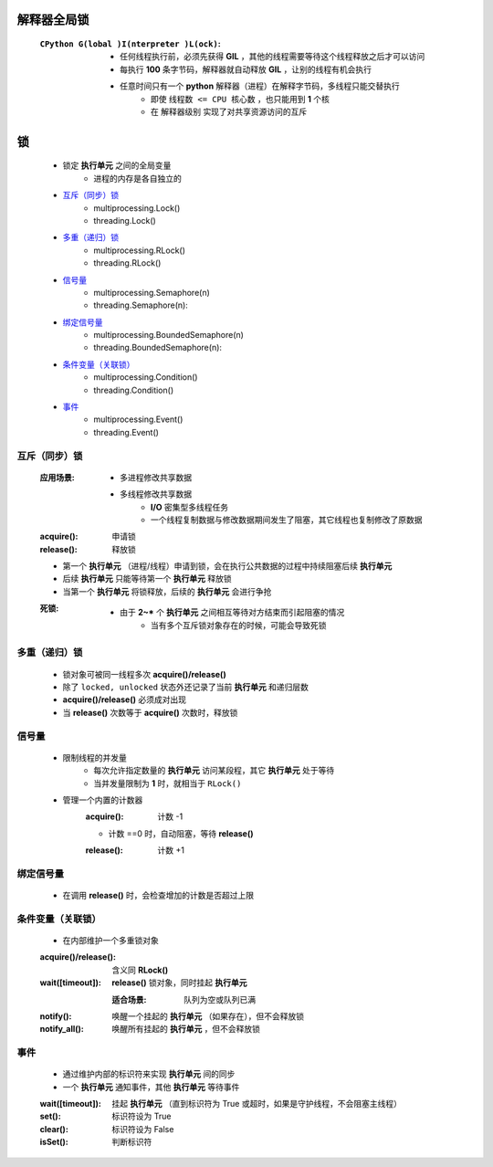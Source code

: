 解释器全局锁
============
    :``CPython G(lobal )I(nterpreter )L(ock)``:
        - 任何线程执行前，必须先获得 **GIL** ，其他的线程需要等待这个线程释放之后才可以访问
        - 每执行 **100** 条字节码，解释器就自动释放 **GIL** ，让别的线程有机会执行
        - 任意时间只有一个 **python** 解释器（进程）在解释字节码，多线程只能交替执行
            - 即使 ``线程数 <= CPU 核心数`` ，也只能用到 **1** 个核
            - 在 ``解释器级别`` 实现了对共享资源访问的互斥


锁
====
    - 锁定 **执行单元** 之间的全局变量
        - 进程的内存是各自独立的
    - `互斥（同步）锁`_
        - multiprocessing.Lock()
        - threading.Lock()
    - `多重（递归）锁`_
        - multiprocessing.RLock()
        - threading.RLock()
    - `信号量`_
        - multiprocessing.Semaphore(n)
        - threading.Semaphore(n):
    - `绑定信号量`_
        - multiprocessing.BoundedSemaphore(n)
        - threading.BoundedSemaphore(n):
    - `条件变量（关联锁）`_
        - multiprocessing.Condition()
        - threading.Condition()
    - `事件`_
        - multiprocessing.Event()
        - threading.Event()


互斥（同步）锁
---------------
    :应用场景:
        - 多进程修改共享数据
        - 多线程修改共享数据
            - **I/O** 密集型多线程任务
            - 一个线程复制数据与修改数据期间发生了阻塞，其它线程也复制修改了原数据
    :acquire(): 申请锁
    :release(): 释放锁
    - 第一个  **执行单元** （进程/线程）申请到锁，会在执行公共数据的过程中持续阻塞后续  **执行单元**
    - 后续  **执行单元** 只能等待第一个  **执行单元** 释放锁
    - 当第一个  **执行单元** 将锁释放，后续的  **执行单元** 会进行争抢
    :死锁:
        - 由于 **2~*** 个  **执行单元** 之间相互等待对方结束而引起阻塞的情况
            - 当有多个互斥锁对象存在的时候，可能会导致死锁


多重（递归）锁
----------------
    - 锁对象可被同一线程多次 **acquire()/release()**
    - 除了 ``locked, unlocked`` 状态外还记录了当前 **执行单元** 和递归层数
    - **acquire()/release()** 必须成对出现
    - 当 **release()** 次数等于 **acquire()** 次数时，释放锁


信号量
--------
    - 限制线程的并发量
        - 每次允许指定数量的 **执行单元** 访问某段程，其它 **执行单元** 处于等待
        - 当并发量限制为 **1** 时，就相当于 ``RLock()``
    - 管理一个内置的计数器
        :acquire(): 计数 -1
        - 计数 ==0 时，自动阻塞，等待 **release()**
        :release(): 计数 +1


绑定信号量
------------
    - 在调用 **release()** 时，会检查增加的计数是否超过上限


条件变量（关联锁）
-------------------
    - 在内部维护一个多重锁对象
    :acquire()/release(): 含义同 **RLock()**
    :wait([timeout]):     **release()** 锁对象，同时挂起 **执行单元**

        :适合场景: 队列为空或队列已满
    :notify():     唤醒一个挂起的 **执行单元** （如果存在），但不会释放锁
    :notify_all(): 唤醒所有挂起的 **执行单元** ，但不会释放锁


事件
--------
    - 通过维护内部的标识符来实现 **执行单元** 间的同步
    - 一个 **执行单元** 通知事件，其他 **执行单元** 等待事件
    :wait([timeout]): 挂起 **执行单元** （直到标识符为 True 或超时，如果是守护线程，不会阻塞主线程）
    :set():           标识符设为 True
    :clear():         标识符设为 False
    :isSet():         判断标识符
